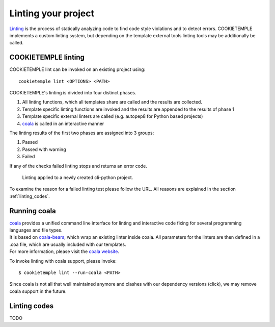 .. _lint:

=====================
Linting your project
=====================

`Linting <https://en.wikipedia.org/wiki/Lint_(software)>`_ is the process of statically analyzing code to find code style violations and to detect errors.
COOKIETEMPLE implements a custom linting system, but depending on the template external tools linting tools may be additionally be called.

COOKIETEMPLE linting
-----------------------

COOKIETEMPLE lint can be invoked on an existing project using::

    cookietemple lint <OPTIONS> <PATH>

COOKIETEMPLE's linting is divided into four distinct phases.

1. All linting functions, which all templates share are called and the results are collected.
2. Template specific linting functions are invoked and the results are appended to the results of phase 1
3. Template specific external linters are called (e.g. autopep8 for Python based projects)
4. `coala <https://github.com/coala/coala>`_ is called in an interactive manner

The linting results of the first two phases are assigned into 3 groups:

.. raw:: html

    <style> .green {color:#008000; } </style>
    <style> .yellow {color:#ffff00; } </style>
    <style> .red {color:#aa0060; } </style>

.. role:: green
.. role:: yellow
.. role:: red

1. :green:`Passed`
2. :yellow:`Passed with warning`
3. :red:`Failed`

If any of the checks failed linting stops and returns an error code.

.. figure:: images/linting_example.png
   :scale: 100 %
   :alt: Linting example

   Linting applied to a newly created cli-python project.

To examine the reason for a failed linting test please follow the URL. All reasons are explained in the section :ref:`linting_codes`.

Running coala
-----------------

| `coala <https://github.com/coala/coala>`_ provides a unified command line interface for linting and interactive code fixing for several programming languages and file types.
| It is based on `coala-bears <https://github.com/coala/coala-bears>`_, which wrap an existing linter inside coala. All parameters for the linters are then defined in a .coa file, which are usually included with our templates.
| For more information, please visit the `coala website <https://coala.io/#/home>`_.

To invoke linting with coala support, please invoke::

    $ cookietemple lint --run-coala <PATH>

| Since coala is not all that well maintained anymore and clashes with our dependency versions (click), we may remove coala support in the future.

.. _linting_codes:

Linting codes
-----------------

TODO
